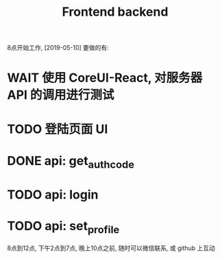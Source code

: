 8点开始工作, [2019-05-10] 要做的有:

#+TITLE: Frontend
* WAIT 使用 CoreUI-React, 对服务器 API 的调用进行测试
* TODO 登陆页面 UI

#+TITLE: backend
* DONE api: get_auth_code
* TODO api: login
* TODO api: set_profile


8点到12点, 下午2点到7点, 晚上10点之前, 随时可以微信联系, 或 github 上互动